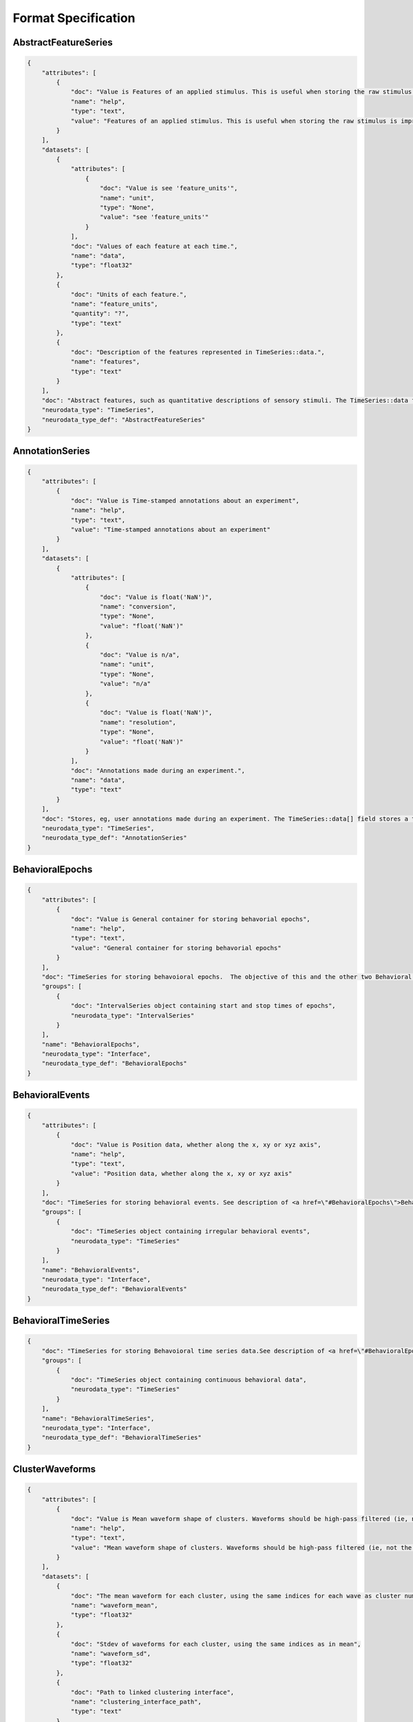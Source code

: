 Format Specification
====================

AbstractFeatureSeries
---------------------

.. code-block:: python

    {
        "attributes": [
            {
                "doc": "Value is Features of an applied stimulus. This is useful when storing the raw stimulus is impractical",
                "name": "help",
                "type": "text",
                "value": "Features of an applied stimulus. This is useful when storing the raw stimulus is impractical"
            }
        ],
        "datasets": [
            {
                "attributes": [
                    {
                        "doc": "Value is see 'feature_units'",
                        "name": "unit",
                        "type": "None",
                        "value": "see 'feature_units'"
                    }
                ],
                "doc": "Values of each feature at each time.",
                "name": "data",
                "type": "float32"
            },
            {
                "doc": "Units of each feature.",
                "name": "feature_units",
                "quantity": "?",
                "type": "text"
            },
            {
                "doc": "Description of the features represented in TimeSeries::data.",
                "name": "features",
                "type": "text"
            }
        ],
        "doc": "Abstract features, such as quantitative descriptions of sensory stimuli. The TimeSeries::data field is a 2D array, storing those features (e.g., for visual grating stimulus this might be orientation, spatial frequency and contrast). Null stimuli (eg, uniform gray) can be marked as being an independent feature (eg, 1.0 for gray, 0.0 for actual stimulus) or by storing NaNs for feature values, or through use of the TimeSeries::control fields. A set of features is considered to persist until the next set of features is defined. The final set of features stored should be the null set.",
        "neurodata_type": "TimeSeries",
        "neurodata_type_def": "AbstractFeatureSeries"
    }

AnnotationSeries
----------------

.. code-block:: python

    {
        "attributes": [
            {
                "doc": "Value is Time-stamped annotations about an experiment",
                "name": "help",
                "type": "text",
                "value": "Time-stamped annotations about an experiment"
            }
        ],
        "datasets": [
            {
                "attributes": [
                    {
                        "doc": "Value is float('NaN')",
                        "name": "conversion",
                        "type": "None",
                        "value": "float('NaN')"
                    },
                    {
                        "doc": "Value is n/a",
                        "name": "unit",
                        "type": "None",
                        "value": "n/a"
                    },
                    {
                        "doc": "Value is float('NaN')",
                        "name": "resolution",
                        "type": "None",
                        "value": "float('NaN')"
                    }
                ],
                "doc": "Annotations made during an experiment.",
                "name": "data",
                "type": "text"
            }
        ],
        "doc": "Stores, eg, user annotations made during an experiment. The TimeSeries::data[] field stores a text array, and timestamps are stored for each annotation (ie, interval=1). This is largely an alias to a standard TimeSeries storing a text array but that is identifiable as storing annotations in a machine-readable way.",
        "neurodata_type": "TimeSeries",
        "neurodata_type_def": "AnnotationSeries"
    }

BehavioralEpochs
----------------

.. code-block:: python

    {
        "attributes": [
            {
                "doc": "Value is General container for storing behavorial epochs",
                "name": "help",
                "type": "text",
                "value": "General container for storing behavorial epochs"
            }
        ],
        "doc": "TimeSeries for storing behavoioral epochs.  The objective of this and the other two Behavioral interfaces (e.g. BehavioralEvents and BehavioralTimeSeries) is to provide generic hooks for software tools/scripts. This allows a tool/script to take the output one specific interface (e.g., UnitTimes) and plot that data relative to another data modality (e.g., behavioral events) without having to define all possible modalities in advance. Declaring one of these interfaces means that one or more TimeSeries of the specified type is published. These TimeSeries should reside in a group having the same name as the interface. For example, if a BehavioralTimeSeries interface is declared, the module will have one or more TimeSeries defined in the module sub-group \"BehavioralTimeSeries\". BehavioralEpochs should use IntervalSeries. BehavioralEvents is used for irregular events. BehavioralTimeSeries is for continuous data.",
        "groups": [
            {
                "doc": "IntervalSeries object containing start and stop times of epochs",
                "neurodata_type": "IntervalSeries"
            }
        ],
        "name": "BehavioralEpochs",
        "neurodata_type": "Interface",
        "neurodata_type_def": "BehavioralEpochs"
    }

BehavioralEvents
----------------

.. code-block:: python

    {
        "attributes": [
            {
                "doc": "Value is Position data, whether along the x, xy or xyz axis",
                "name": "help",
                "type": "text",
                "value": "Position data, whether along the x, xy or xyz axis"
            }
        ],
        "doc": "TimeSeries for storing behavioral events. See description of <a href=\"#BehavioralEpochs\">BehavioralEpochs</a> for more details.",
        "groups": [
            {
                "doc": "TimeSeries object containing irregular behavioral events",
                "neurodata_type": "TimeSeries"
            }
        ],
        "name": "BehavioralEvents",
        "neurodata_type": "Interface",
        "neurodata_type_def": "BehavioralEvents"
    }

BehavioralTimeSeries
--------------------

.. code-block:: python

    {
        "doc": "TimeSeries for storing Behavoioral time series data.See description of <a href=\"#BehavioralEpochs\">BehavioralEpochs</a> for more details.",
        "groups": [
            {
                "doc": "TimeSeries object containing continuous behavioral data",
                "neurodata_type": "TimeSeries"
            }
        ],
        "name": "BehavioralTimeSeries",
        "neurodata_type": "Interface",
        "neurodata_type_def": "BehavioralTimeSeries"
    }

ClusterWaveforms
----------------

.. code-block:: python

    {
        "attributes": [
            {
                "doc": "Value is Mean waveform shape of clusters. Waveforms should be high-pass filtered (ie, not the same bandpass filter used waveform analysis and clustering)",
                "name": "help",
                "type": "text",
                "value": "Mean waveform shape of clusters. Waveforms should be high-pass filtered (ie, not the same bandpass filter used waveform analysis and clustering)"
            }
        ],
        "datasets": [
            {
                "doc": "The mean waveform for each cluster, using the same indices for each wave as cluster numbers in the associated Clustering module (i.e, cluster 3 is in array slot [3]). Waveforms corresponding to gaps in cluster sequence should be empty (e.g., zero- filled)",
                "name": "waveform_mean",
                "type": "float32"
            },
            {
                "doc": "Stdev of waveforms for each cluster, using the same indices as in mean",
                "name": "waveform_sd",
                "type": "float32"
            },
            {
                "doc": "Path to linked clustering interface",
                "name": "clustering_interface_path",
                "type": "text"
            },
            {
                "doc": "Filtering applied to data before generating mean/sd",
                "name": "waveform_filtering",
                "type": "text"
            }
        ],
        "doc": "The mean waveform shape, including standard deviation, of the different clusters. Ideally, the waveform analysis should be performed on data that is only high-pass filtered. This is a separate module because it is expected to require updating. For example, IMEC probes may require different storage requirements to store/display mean waveforms, requiring a new interface or an extension of this one.",
        "links": [
            {
                "doc": "HDF5 link to Clustering interface that was the source of the clustered data",
                "name": "clustering_interface",
                "target_type": "Clustering"
            }
        ],
        "name": "ClusterWaveforms",
        "neurodata_type": "Interface",
        "neurodata_type_def": "ClusterWaveforms"
    }

Clustering
----------

.. code-block:: python

    {
        "attributes": [
            {
                "doc": "Value is Clustered spike data, whether from automatic clustering tools (eg, klustakwik) or as a result of manual sorting",
                "name": "help",
                "type": "text",
                "value": "Clustered spike data, whether from automatic clustering tools (eg, klustakwik) or as a result of manual sorting"
            }
        ],
        "datasets": [
            {
                "doc": "List of cluster number that are a part of this set (cluster numbers can be non- continuous)",
                "name": "cluster_nums",
                "type": "int32"
            },
            {
                "doc": "Maximum ratio of waveform peak to RMS on any channel in the cluster (provides a basic clustering metric).",
                "name": "peak_over_rms",
                "type": "float32"
            },
            {
                "doc": "Description of clusters or clustering, (e.g. cluster 0 is noise, clusters curated using Klusters, etc)",
                "name": "description",
                "type": "text"
            },
            {
                "doc": "Cluster number of each event",
                "name": "num",
                "type": "int32"
            },
            {
                "doc": "Times of clustered events, in seconds. This may be a link to times field in associated FeatureExtraction module.",
                "name": "times",
                "type": "float64!"
            }
        ],
        "doc": "Clustered spike data, whether from automatic clustering tools (e.g., klustakwik) or as a result of manual sorting.",
        "name": "Clustering",
        "neurodata_type": "Interface",
        "neurodata_type_def": "Clustering"
    }

CompassDirection
----------------

.. code-block:: python

    {
        "attributes": [
            {
                "doc": "Value is Direction as measured radially. Spatial series reference frame should indicate which direction corresponds to zero and what is the direction of positive rotation",
                "name": "help",
                "type": "text",
                "value": "Direction as measured radially. Spatial series reference frame should indicate which direction corresponds to zero and what is the direction of positive rotation"
            }
        ],
        "doc": "With a CompassDirection interface, a module publishes a SpatialSeries object representing a floating point value for theta. The SpatialSeries::reference_frame field should indicate what direction corresponds to 0 and which is the direction of rotation (this should be clockwise). The si_unit for the SpatialSeries should be radians or degrees.",
        "groups": [
            {
                "doc": "SpatialSeries object containing direction of gaze travel",
                "neurodata_type": "SpatialSeries"
            }
        ],
        "name": "CompassDirection",
        "neurodata_type": "Interface",
        "neurodata_type_def": "CompassDirection"
    }

CorrectedImageStack
-------------------

.. code-block:: python

    {
        "datasets": [
            {
                "doc": "Path to linked original timeseries",
                "name": "original_path",
                "type": "text"
            }
        ],
        "doc": "One of possibly many.  Name should be informative.",
        "groups": [
            {
                "doc": "Image stack with frames shifted to the common coordinates.",
                "name": "corrected",
                "neurodata_type": "ImageSeries"
            },
            {
                "doc": "Stores the x,y delta necessary to align each frame to the common coordinates, for example, to align each frame to a reference image.",
                "name": "xy_translation",
                "neurodata_type": "TimeSeries"
            }
        ],
        "links": [
            {
                "doc": "HDF5 Link to image series that is being registered.",
                "name": "original",
                "target_type": "ImageSeries"
            }
        ],
        "neurodata_type_def": "CorrectedImageStack",
        "quantity": "+"
    }

CurrentClampSeries
------------------

.. code-block:: python

    {
        "attributes": [
            {
                "doc": "Value is Voltage recorded from cell during current-clamp recording",
                "name": "help",
                "type": "text",
                "value": "Voltage recorded from cell during current-clamp recording"
            }
        ],
        "datasets": [
            {
                "doc": "Unit: Ohm",
                "name": "bridge_balance",
                "quantity": "?",
                "type": "float32"
            },
            {
                "doc": "Unit: Farad",
                "name": "capacitance_compensation",
                "quantity": "?",
                "type": "float32"
            },
            {
                "doc": "Unit: Amp",
                "name": "bias_current",
                "quantity": "?",
                "type": "float32"
            }
        ],
        "doc": "Stores voltage data recorded from intracellular current-clamp recordings. A corresponding CurrentClampStimulusSeries (stored separately as a stimulus) is used to store the current injected.",
        "neurodata_type": "PatchClampSeries",
        "neurodata_type_def": "CurrentClampSeries"
    }

CurrentClampStimulusSeries
--------------------------

.. code-block:: python

    {
        "attributes": [
            {
                "doc": "Value is Stimulus current applied during current clamp recording",
                "name": "help",
                "type": "text",
                "value": "Stimulus current applied during current clamp recording"
            }
        ],
        "doc": "Aliases to standard PatchClampSeries. Its functionality is to better tag PatchClampSeries for machine (and human) readability of the file.",
        "neurodata_type": "PatchClampSeries",
        "neurodata_type_def": "CurrentClampStimulusSeries"
    }

Device
------

.. code-block:: python

    {
        "doc": "One of possibly many. Information about device and device description. COMMENT: Name should be informative. Contents can be from Methods.",
        "neurodata_type_def": "Device",
        "quantity": "*",
        "type": "text"
    }

DfOverF
-------

.. code-block:: python

    {
        "attributes": [
            {
                "doc": "Value is Df/f over time of one or more ROIs. TimeSeries names should correspond to imaging plane names",
                "name": "help",
                "type": "text",
                "value": "Df/f over time of one or more ROIs. TimeSeries names should correspond to imaging plane names"
            }
        ],
        "doc": "dF/F information about a region of interest (ROI). Storage hierarchy of dF/F should be the same as for segmentation (ie, same names for ROIs and for image planes).",
        "groups": [
            {
                "doc": "RoiResponseSeries object containing dF/F for a ROI",
                "neurodata_type": "RoiResponseSeries"
            }
        ],
        "name": "DfOverF",
        "neurodata_type": "Interface",
        "neurodata_type_def": "DfOverF"
    }

ElectricalSeries
----------------

.. code-block:: python

    {
        "attributes": [
            {
                "doc": "Value is Stores acquired voltage data from extracellular recordings",
                "name": "help",
                "type": "text",
                "value": "Stores acquired voltage data from extracellular recordings"
            }
        ],
        "datasets": [
            {
                "attributes": [
                    {
                        "doc": "Value is volt",
                        "name": "unit",
                        "type": "text",
                        "value": "volt"
                    }
                ],
                "doc": "Recorded voltage data.",
                "name": "data",
                "type": "number"
            }
        ],
        "doc": "Stores acquired voltage data from extracellular recordings. The data field of an ElectricalSeries is an int or float array storing data in Volts. TimeSeries::data array structure: :blue:`[num times] [num channels] (or [num_times] for single electrode).`",
        "links": [
            {
                "doc": "link to ElectrodeGroup group that generated this TimeSeries data",
                "name": "electrode_group",
                "target_type": "ElectrodeGroup"
            }
        ],
        "neurodata_type": "TimeSeries",
        "neurodata_type_def": "ElectricalSeries"
    }

ElectrodeGroup
--------------

.. code-block:: python

    {
        "datasets": [
            {
                "doc": "Description of probe locationCOMMENT: E.g., stereotaxic coordinates and other data, e.g., drive placement, angle and orientation and tetrode location in drive and tetrode depth",
                "name": "location",
                "type": "text"
            },
            {
                "doc": "Description of probe or shank",
                "name": "description",
                "type": "text"
            },
            {
                "doc": "Name of device(s) in /general/devices",
                "name": "device",
                "type": "text"
            }
        ],
        "doc": "One of possibly many groups, one for each electrode group. If the groups have a hierarchy, such as multiple probes each having multiple shanks, that hierarchy can be mirrored here, using groups for electrode_probe_X and subgroups for electrode_group_X.COMMENT: Name is arbitrary but should be meaningful.",
        "neurodata_type_def": "ElectrodeGroup"
    }

Epoch
-----

.. code-block:: python

    {
        "attributes": [
            {
                "doc": "A sorted list mapping TimeSeries entries in the epoch to the path of the TimeSeries within the file. Each entry in the list has the following format: \"'<i>&lt;TimeSeries_X&gt;</i>' <b>is</b> '<i>path_to_TimeSeries</i>'\", where <i>&lt;TimeSeries_X&gt;</i> is the name assigned to group  &lt;TimeSeries_X&gt; (below). Note that the name and path are both enclosed in single quotes and the word \"is\" (with a single space before and after) separate them. <b>Example list element:</b> \"'auditory_cue' is '/stimulus/presentation/auditory_cue'\".",
                "name": "links",
                "type": "text"
            }
        ],
        "datasets": [
            {
                "doc": "Start time of epoch, in seconds",
                "name": "start_time",
                "type": "float64!"
            },
            {
                "doc": "User-defined tags used throughout the epochs. Tags are to help identify or categorize epochs. COMMENT: E.g., can describe stimulus (if template) or behavioral characteristic (e.g., \"lick left\")",
                "name": "tags",
                "quantity": "?",
                "type": "text"
            },
            {
                "doc": "Description of this epoch (&lt;epoch_X&gt;).",
                "name": "description",
                "quantity": "?",
                "type": "text"
            },
            {
                "doc": "Stop time of epoch, in seconds",
                "name": "stop_time",
                "type": "float64!"
            }
        ],
        "doc": "One of possibly many different experimental epochCOMMENT: Name is arbitrary but must be unique within the experiment.",
        "groups": [
            {
                "datasets": [
                    {
                        "doc": "Number of data samples available in this time series, during this epoch.",
                        "name": "count",
                        "type": "int32"
                    },
                    {
                        "doc": "Epoch's start index in TimeSeries data[] field. COMMENT: This can be used to calculate location in TimeSeries timestamp[] field",
                        "name": "idx_start",
                        "type": "int32"
                    }
                ],
                "doc": "One of possibly many input or output streams recorded during epoch. COMMENT: Name is arbitrary and does not have to match the TimeSeries that it refers to.",
                "links": [
                    {
                        "doc": "Link to TimeSeries.  An HDF5 soft-link should be used.",
                        "name": "timeseries",
                        "target_type": "TimeSeries"
                    }
                ],
                "neurodata_type_def": "EpochTimeSeries",
                "quantity": "*"
            }
        ],
        "neurodata_type_def": "Epoch",
        "quantity": "*"
    }

EpochTimeSeries
---------------

.. code-block:: python

    {
        "datasets": [
            {
                "doc": "Number of data samples available in this time series, during this epoch.",
                "name": "count",
                "type": "int32"
            },
            {
                "doc": "Epoch's start index in TimeSeries data[] field. COMMENT: This can be used to calculate location in TimeSeries timestamp[] field",
                "name": "idx_start",
                "type": "int32"
            }
        ],
        "doc": "One of possibly many input or output streams recorded during epoch. COMMENT: Name is arbitrary and does not have to match the TimeSeries that it refers to.",
        "links": [
            {
                "doc": "Link to TimeSeries.  An HDF5 soft-link should be used.",
                "name": "timeseries",
                "target_type": "TimeSeries"
            }
        ],
        "neurodata_type_def": "EpochTimeSeries",
        "quantity": "*"
    }

EventDetection
--------------

.. code-block:: python

    {
        "datasets": [
            {
                "doc": "Path to linked ElectricalSeries.",
                "name": "source_electricalseries_path",
                "type": "text"
            },
            {
                "doc": "Description of how events were detected, such as voltage threshold, or dV/dT threshold, as well as relevant values.",
                "name": "detection_method",
                "type": "text"
            },
            {
                "doc": "Indices (zero-based) into source ElectricalSeries::data array corresponding to time of event. Module description should define what is meant by time of event (e.g., .25msec before action potential peak, zero-crossing time, etc). The index points to each event from the raw data",
                "name": "source_idx",
                "type": "int32"
            },
            {
                "doc": "Timestamps of events, in Seconds",
                "name": "times",
                "type": "float64!"
            }
        ],
        "doc": "Detected spike events from voltage trace(s).",
        "links": [
            {
                "doc": "HDF5 link to ElectricalSeries that this data was calculated from. Metadata about electrodes and their position can be read from that ElectricalSeries so it's not necessary to mandate that information be stored here",
                "name": "source_electricalseries",
                "target_type": "ElectricalSeries"
            }
        ],
        "name": "EventDetection",
        "neurodata_type": "Interface",
        "neurodata_type_def": "EventDetection"
    }

EventWaveform
-------------

.. code-block:: python

    {
        "attributes": [
            {
                "doc": "Value is Waveform of detected extracellularly recorded spike events",
                "name": "help",
                "type": "text",
                "value": "Waveform of detected extracellularly recorded spike events"
            }
        ],
        "doc": "Represents either the waveforms of detected events, as extracted from a raw data trace in /acquisition, or the event waveforms that were stored during experiment acquisition.",
        "groups": [
            {
                "doc": "SpikeEventSeries object containing detected spike event waveforms",
                "neurodata_type": "SpikeEventSeries"
            }
        ],
        "name": "EventWaveform",
        "neurodata_type": "Interface",
        "neurodata_type_def": "EventWaveform"
    }

EyeTracking
-----------

.. code-block:: python

    {
        "attributes": [
            {
                "doc": "Value is Eye-tracking data, representing direction of gaze",
                "name": "help",
                "type": "text",
                "value": "Eye-tracking data, representing direction of gaze"
            }
        ],
        "doc": "Eye-tracking data, representing direction of gaze.",
        "groups": [
            {
                "doc": "SpatialSeries object containing data measuring direction of gaze",
                "neurodata_type": "SpatialSeries"
            }
        ],
        "name": "EyeTracking",
        "neurodata_type": "Interface",
        "neurodata_type_def": "EyeTracking"
    }

FeatureExtraction
-----------------

.. code-block:: python

    {
        "attributes": [
            {
                "doc": "Value is Container for salient features of detected events",
                "name": "help",
                "type": "text",
                "value": "Container for salient features of detected events"
            }
        ],
        "datasets": [
            {
                "doc": "Description of features (eg, \"PC1\") for each of the extracted features.",
                "name": "description",
                "type": "text"
            },
            {
                "doc": "Multi-dimensional array of features extracted from each event.",
                "name": "features",
                "type": "float32"
            },
            {
                "doc": "Times of events that features correspond to (can be a link).",
                "name": "times",
                "type": "float64!"
            }
        ],
        "doc": "Features, such as PC1 and PC2, that are extracted from signals stored in a SpikeEvent TimeSeries or other source.",
        "links": [
            {
                "doc": "link to ElectrodeGroup group that generated this TimeSeries data",
                "name": "electrode_group",
                "target_type": "ElectrodeGroup"
            }
        ],
        "name": "FeatureExtraction",
        "neurodata_type": "Interface",
        "neurodata_type_def": "FeatureExtraction"
    }

FilteredEphys
-------------

.. code-block:: python

    {
        "attributes": [
            {
                "doc": "Value is Ephys data from one or more channels that is subjected to filtering, such as for gamma or theta oscillations (LFP has its own interface). Filter properties should be noted in the ElectricalSeries",
                "name": "help",
                "type": "text",
                "value": "Ephys data from one or more channels that is subjected to filtering, such as for gamma or theta oscillations (LFP has its own interface). Filter properties should be noted in the ElectricalSeries"
            }
        ],
        "doc": "Ephys data from one or more channels that has been subjected to filtering. Examples of filtered data include Theta and Gamma (LFP has its own interface). FilteredEphys modules publish an ElectricalSeries for each filtered channel or set of channels. The name of each ElectricalSeries is arbitrary but should be informative. The source of the filtered data, whether this is from analysis of another time series or as acquired by hardware, should be noted in each's TimeSeries::description field. There is no assumed 1::1 correspondence between filtered ephys signals and electrodes, as a single signal can apply to many nearby electrodes, and one electrode may have different filtered (e.g., theta and/or gamma) signals represented.",
        "groups": [
            {
                "doc": "ElectricalSeries object containing filtered electrophysiology data",
                "neurodata_type": "ElectricalSeries"
            }
        ],
        "name": "FilteredEphys",
        "neurodata_type": "Interface",
        "neurodata_type_def": "FilteredEphys"
    }

Fluorescence
------------

.. code-block:: python

    {
        "attributes": [
            {
                "doc": "Value is Fluorescence over time of one or more ROIs. TimeSeries names should correspond to imaging plane names",
                "name": "help",
                "type": "text",
                "value": "Fluorescence over time of one or more ROIs. TimeSeries names should correspond to imaging plane names"
            }
        ],
        "doc": "Fluorescence information about a region of interest (ROI). Storage hierarchy of fluorescence should be the same as for segmentation (ie, same names for ROIs and for image planes).",
        "groups": [
            {
                "doc": "RoiResponseSeries object containing fluorescence data for a ROI",
                "neurodata_type": "RoiResponseSeries"
            }
        ],
        "name": "Fluorescence",
        "neurodata_type": "Interface",
        "neurodata_type_def": "Fluorescence"
    }

IZeroClampSeries
----------------

.. code-block:: python

    {
        "attributes": [
            {
                "doc": "Value is Voltage from intracellular recordings when all current and amplifier settings are off",
                "name": "help",
                "type": "text",
                "value": "Voltage from intracellular recordings when all current and amplifier settings are off"
            }
        ],
        "doc": "Stores recorded voltage data from intracellular recordings when all current and amplifier settings are off (i.e., CurrentClampSeries fields will be zero). There is no CurrentClampStimulusSeries associated with an IZero series because the amplifier is disconnected and no stimulus can reach the cell.",
        "neurodata_type": "CurrentClampSeries",
        "neurodata_type_def": "IZeroClampSeries"
    }

Image
-----

.. code-block:: python

    {
        "attributes": [
            {
                "doc": "Human description of image. COMMENT: If image is of slice data, include slice thickness and orientation, and reference to appropriate entry in /general/slices",
                "name": "description",
                "type": "text"
            },
            {
                "doc": "Format of the image.  COMMENT: eg, jpg, png, mpeg",
                "name": "format",
                "type": "text"
            }
        ],
        "doc": "Photograph of experiment or experimental setup (video also OK). COMMENT: Name is arbitrary.  Data is stored as a single binary object (HDF5 opaque type).",
        "neurodata_type_def": "Image",
        "quantity": "*",
        "type": "binary"
    }

ImageMaskSeries
---------------

.. code-block:: python

    {
        "attributes": [
            {
                "doc": "Value is An alpha mask that is applied to a presented visual stimulus",
                "name": "help",
                "type": "text",
                "value": "An alpha mask that is applied to a presented visual stimulus"
            }
        ],
        "datasets": [
            {
                "doc": "Path to linked ImageSeries",
                "name": "masked_imageseries_path",
                "type": "text"
            }
        ],
        "doc": "An alpha mask that is applied to a presented visual stimulus. The data[] array contains an array of mask values that are applied to the displayed image. Mask values are stored as RGBA. Mask can vary with time. The timestamps array indicates the starting time of a mask, and that mask pattern continues until it's explicitly changed.",
        "links": [
            {
                "doc": "Link to ImageSeries that mask is applied to.",
                "name": "masked_imageseries",
                "target_type": "ImageSeries"
            }
        ],
        "neurodata_type": "ImageSeries",
        "neurodata_type_def": "ImageMaskSeries"
    }

ImageSegmentation
-----------------

.. code-block:: python

    {
        "attributes": [
            {
                "doc": "Value is Stores groups of pixels that define regions of interest from one or more imaging planes",
                "name": "help",
                "type": "text",
                "value": "Stores groups of pixels that define regions of interest from one or more imaging planes"
            }
        ],
        "doc": "Stores pixels in an image that represent different regions of interest (ROIs) or masks. All segmentation for a given imaging plane is stored together, with storage for multiple imaging planes (masks) supported. Each ROI is stored in its own subgroup, with the ROI group containing both a 2D mask and a list of pixels that make up this mask. Segments can also be used for masking neuropil. If segmentation is allowed to change with time, a new imaging plane (or module) is required and ROI names should remain consistent between them.",
        "groups": [
            {
                "datasets": [
                    {
                        "doc": "Description of image plane, recording wavelength, depth, etc",
                        "name": "description",
                        "quantity": "?",
                        "type": "text"
                    },
                    {
                        "doc": "Name of imaging plane under general/optophysiology",
                        "name": "imaging_plane_name",
                        "type": "text"
                    },
                    {
                        "doc": "List of ROIs in this imaging plane",
                        "name": "roi_list",
                        "type": "text"
                    }
                ],
                "doc": "Group name is human-readable description of imaging plane",
                "groups": [
                    {
                        "doc": "Stores image stacks segmentation mask apply to.",
                        "groups": [
                            {
                                "doc": "One or more image stacks that the masks apply to (can be one-element stack)",
                                "neurodata_type": "ImageSeries"
                            }
                        ],
                        "name": "reference_images"
                    },
                    {
                        "datasets": [
                            {
                                "doc": "List of pixels (x,y) that compose the mask",
                                "name": "pix_mask",
                                "type": "uint16"
                            },
                            {
                                "doc": "Description of this ROI.",
                                "name": "roi_description",
                                "type": "text"
                            },
                            {
                                "doc": "ROI mask, represented in 2D ([y][x]) intensity image",
                                "name": "img_mask",
                                "type": "float32"
                            },
                            {
                                "doc": "Weight of each pixel listed in pix_mask",
                                "name": "pix_mask_weight",
                                "type": "float32"
                            }
                        ],
                        "doc": "Name of ROI",
                        "neurodata_type_def": "ROI",
                        "quantity": "*"
                    }
                ],
                "neurodata_type_def": "PlaneSegmentation",
                "quantity": "*"
            }
        ],
        "name": "ImageSegmentation",
        "neurodata_type": "Interface",
        "neurodata_type_def": "ImageSegmentation"
    }

ImageSeries
-----------

.. code-block:: python

    {
        "attributes": [
            {
                "doc": "Value is Storage object for time-series 2-D image data",
                "name": "help",
                "type": "text",
                "value": "Storage object for time-series 2-D image data"
            }
        ],
        "datasets": [
            {
                "doc": "Format of image. If this is 'external' then the field external_file contains the path or URL information to that file. For tiff, png, jpg, etc, the binary representation of the image is stored in data. If the format is raw then the fields bit_per_pixel and dimension are used. For raw images, only a single channel is stored (eg, red).",
                "name": "format",
                "quantity": "?",
                "type": "text"
            },
            {
                "doc": "Number of bit per image pixel.",
                "name": "bits_per_pixel",
                "quantity": "?",
                "type": "int32"
            },
            {
                "attributes": [
                    {
                        "doc": "Each entry is the frame number (within the full ImageSeries) of the first frame in the corresponding external_file entry. This serves as an index to what frames each file contains, allowing random access.Zero-based indexing is used.  (The first element will always be zero).",
                        "name": "starting_frame",
                        "type": "int"
                    }
                ],
                "doc": "Path or URL to one or more external file(s). Field only present if format=external. NOTE: this is only relevant if the image is stored in the file system as one or more image file(s). This field should NOT be used if the image is stored in another HDF5 file and that file is HDF5 linked to this file.",
                "name": "external_file",
                "quantity": "?",
                "type": "text"
            },
            {
                "doc": "Number of pixels on x, y, (and z) axes.",
                "name": "dimension",
                "quantity": "?",
                "type": "int32"
            },
            {
                "doc": "Either binary data containing image or empty.",
                "name": "data",
                "type": "number"
            }
        ],
        "doc": "General image data that is common between acquisition and stimulus time series. Sometimes the image data is stored in the HDF5 file in a raw format while other times it will be stored as an external image file in the host file system. The data field will either be binary data or empty. TimeSeries::data array structure: [frame] [y][x] or [frame][z][y][x].",
        "neurodata_type": "TimeSeries",
        "neurodata_type_def": "ImageSeries"
    }

ImagingPlane
------------

.. code-block:: python

    {
        "datasets": [
            {
                "doc": "Description of &lt;image_plane_X&gt;",
                "name": "description",
                "quantity": "?",
                "type": "text"
            },
            {
                "doc": "Excitation wavelength",
                "name": "excitation_lambda",
                "type": "text"
            },
            {
                "doc": "Location of image plane",
                "name": "location",
                "type": "text"
            },
            {
                "doc": "Calcium indicator",
                "name": "indicator",
                "type": "text"
            },
            {
                "doc": "Rate images are acquired, in Hz.",
                "name": "imaging_rate",
                "type": "text"
            },
            {
                "attributes": [
                    {
                        "doc": "Value is 1.0",
                        "name": "conversion",
                        "type": "float",
                        "value": 1.0
                    },
                    {
                        "doc": "Value is Meter",
                        "name": "unit",
                        "type": "text",
                        "value": "Meter"
                    }
                ],
                "doc": "Physical position of each pixel. COMMENT: \"xyz\" represents the position of the pixel relative to the defined coordinate space",
                "name": "manifold",
                "type": "float32"
            },
            {
                "doc": "Describes position and reference frame of manifold based on position of first element in manifold. For example, text description of anotomical location or vectors needed to rotate to common anotomical axis (eg, AP/DV/ML). COMMENT: This field is necessary to interpret manifold. If manifold is not present then this field is not required",
                "name": "reference_frame",
                "type": "text"
            },
            {
                "doc": "Name of device in /general/devices",
                "name": "device",
                "type": "text"
            }
        ],
        "doc": "One of possibly many groups describing an imaging plane. COMMENT: Name is arbitrary but should be meaningful. It is referenced by TwoPhotonSeries and also ImageSegmentation and DfOverF interfaces",
        "groups": [
            {
                "datasets": [
                    {
                        "doc": "Any notes or comments about the channel",
                        "name": "description",
                        "type": "text"
                    },
                    {
                        "doc": "Emission lambda for channel",
                        "name": "emission_lambda",
                        "type": "text"
                    }
                ],
                "doc": "One of possibly many groups storing channel-specific data COMMENT: Name is arbitrary but should be meaningful",
                "neurodata_type_def": "OpticalChannel"
            }
        ],
        "neurodata_type_def": "ImagingPlane",
        "quantity": "*"
    }

ImagingRetinotopy
-----------------

.. code-block:: python

    {
        "attributes": [
            {
                "doc": "Value is Intrinsic signal optical imaging or Widefield imaging for measuring retinotopy",
                "name": "help",
                "type": "text",
                "value": "Intrinsic signal optical imaging or Widefield imaging for measuring retinotopy"
            }
        ],
        "datasets": [
            {
                "attributes": [
                    {
                        "doc": "Number of rows and columns in the image. NOTE: row, column representation is equivalent to height,width.",
                        "name": "dimension",
                        "type": "int32"
                    },
                    {
                        "doc": "Unit that axis data is stored in (e.g., degrees)",
                        "name": "unit",
                        "type": "text"
                    },
                    {
                        "doc": "Size of viewing area, in meters",
                        "name": "field_of_view",
                        "type": "float"
                    }
                ],
                "doc": "Phase response to stimulus on the first measured axis",
                "name": "axis_1_phase_map",
                "type": "float32"
            },
            {
                "attributes": [
                    {
                        "doc": "Number of bits used to represent each value. This is necessary to determine maximum (white) pixel value",
                        "name": "bits_per_pixel",
                        "type": "int32"
                    },
                    {
                        "doc": "Number of rows and columns in the image. NOTE: row, column representation is equivalent to height,width.",
                        "name": "dimension",
                        "type": "int32"
                    },
                    {
                        "doc": "Format of image. Right now only 'raw' supported",
                        "name": "format",
                        "type": "text"
                    },
                    {
                        "doc": "Size of viewing area, in meters",
                        "name": "field_of_view",
                        "type": "float"
                    }
                ],
                "doc": "Gray-scale anatomical image of cortical surface. Array structure: [rows][columns]",
                "name": "vasculature_image",
                "type": "uint16"
            },
            {
                "attributes": [
                    {
                        "doc": "Number of rows and columns in the image. NOTE: row, column representation is equivalent to height,width.",
                        "name": "dimension",
                        "type": "int32"
                    },
                    {
                        "doc": "Size of viewing area, in meters.",
                        "name": "field_of_view",
                        "type": "float"
                    }
                ],
                "doc": "Sine of the angle between the direction of the gradient in axis_1 and axis_2",
                "name": "sign_map",
                "type": "float32"
            },
            {
                "attributes": [
                    {
                        "doc": "Number of rows and columns in the image. NOTE: row, column representation is equivalent to height,width.",
                        "name": "dimension",
                        "type": "int32"
                    },
                    {
                        "doc": "Unit that axis data is stored in (e.g., degrees)",
                        "name": "unit",
                        "type": "text"
                    },
                    {
                        "doc": "Size of viewing area, in meters",
                        "name": "field_of_view",
                        "type": "float"
                    }
                ],
                "doc": "Power response on the first measured axis. Response is scaled so 0.0 is no power in the response and 1.0 is maximum relative power.",
                "name": "axis_1_power_map",
                "quantity": "?",
                "type": "float32"
            },
            {
                "attributes": [
                    {
                        "doc": "Number of bits used to represent each value. This is necessary to determine maximum (white) pixel value",
                        "name": "bits_per_pixel",
                        "type": "int32"
                    },
                    {
                        "doc": "Number of rows and columns in the image. NOTE: row, column representation is equivalent to height,width.",
                        "name": "dimension",
                        "type": "int32"
                    },
                    {
                        "doc": "Focal depth offset, in meters",
                        "name": "focal_depth",
                        "type": "float"
                    },
                    {
                        "doc": "Format of image. Right now only 'raw' supported",
                        "name": "format",
                        "type": "text"
                    },
                    {
                        "doc": "Size of viewing area, in meters",
                        "name": "field_of_view",
                        "type": "float"
                    }
                ],
                "doc": "Gray-scale image taken with same settings/parameters (e.g., focal depth, wavelength) as data collection. Array format: [rows][columns]",
                "name": "focal_depth_image",
                "type": "uint16"
            },
            {
                "attributes": [
                    {
                        "doc": "Number of rows and columns in the image. NOTE: row, column representation is equivalent to height,width.",
                        "name": "dimension",
                        "type": "int32"
                    },
                    {
                        "doc": "Unit that axis data is stored in (e.g., degrees)",
                        "name": "unit",
                        "type": "text"
                    },
                    {
                        "doc": "Size of viewing area, in meters",
                        "name": "field_of_view",
                        "type": "float"
                    }
                ],
                "doc": "Phase response to stimulus on the second measured axis",
                "name": "axis_2_phase_map",
                "type": "float32"
            },
            {
                "attributes": [
                    {
                        "doc": "Number of rows and columns in the image. NOTE: row, column representation is equivalent to height,width.",
                        "name": "dimension",
                        "type": "int32"
                    },
                    {
                        "doc": "Unit that axis data is stored in (e.g., degrees)",
                        "name": "unit",
                        "type": "text"
                    },
                    {
                        "doc": "Size of viewing area, in meters",
                        "name": "field_of_view",
                        "type": "float"
                    }
                ],
                "doc": "Power response on the second measured axis. Response is scaled so 0.0 is no power in the response and 1.0 is maximum relative power.",
                "name": "axis_2_power_map",
                "quantity": "?",
                "type": "float32"
            },
            {
                "doc": "Two-element array describing the contents of the two response axis fields. Description should be something like ['altitude', 'azimuth'] or '['radius', 'theta']",
                "name": "axis_descriptions",
                "type": "text"
            }
        ],
        "doc": "Intrinsic signal optical imaging or widefield imaging for measuring retinotopy. Stores orthogonal maps (e.g., altitude/azimuth; radius/theta) of responses to specific stimuli and a combined polarity map from which to identify visual areas.<br />Note: for data consistency, all images and arrays are stored in the format [row][column] and [row, col], which equates to [y][x]. Field of view and dimension arrays may appear backward (i.e., y before x).",
        "name": "ImagingRetinotopy",
        "neurodata_type": "Interface",
        "neurodata_type_def": "ImagingRetinotopy"
    }

IndexSeries
-----------

.. code-block:: python

    {
        "attributes": [
            {
                "doc": "Value is A sequence that is generated from an existing image stack. Frames can be presented in an arbitrary order. The data[] field stores frame number in reference stack",
                "name": "help",
                "type": "text",
                "value": "A sequence that is generated from an existing image stack. Frames can be presented in an arbitrary order. The data[] field stores frame number in reference stack"
            }
        ],
        "datasets": [
            {
                "doc": "Path to linked TimeSeries",
                "name": "indexed_timeseries_path",
                "type": "text"
            },
            {
                "doc": "Index of the frame in the referenced ImageSeries.",
                "name": "data",
                "type": "int"
            }
        ],
        "doc": "Stores indices to image frames stored in an ImageSeries. The purpose of the ImageIndexSeries is to allow a static image stack to be stored somewhere, and the images in the stack to be referenced out-of-order. This can be for the display of individual images, or of movie segments (as a movie is simply a series of images). The data field stores the index of the frame in the referenced ImageSeries, and the timestamps array indicates when that image was displayed.",
        "links": [
            {
                "doc": "HDF5 link to TimeSeries containing images that are indexed.",
                "name": "indexed_timeseries",
                "target_type": "ImageSeries"
            }
        ],
        "neurodata_type": "TimeSeries",
        "neurodata_type_def": "IndexSeries"
    }

Interface
---------

.. code-block:: python

    {
        "attributes": [
            {
                "doc": "Path to the origin of the data represented in this interface.",
                "name": "source",
                "type": "text"
            },
            {
                "doc": "Short description of what this type of Interface contains.",
                "name": "help",
                "type": "text"
            }
        ],
        "doc": "The attributes specified here are included in all interfaces.",
        "neurodata_type_def": "Interface"
    }

IntervalSeries
--------------

.. code-block:: python

    {
        "attributes": [
            {
                "doc": "Value is Stores the start and stop times for events",
                "name": "help",
                "type": "text",
                "value": "Stores the start and stop times for events"
            }
        ],
        "datasets": [
            {
                "attributes": [
                    {
                        "doc": "Value is float('NaN')",
                        "name": "conversion",
                        "type": "None",
                        "value": "float('NaN')"
                    },
                    {
                        "doc": "Value is n/a",
                        "name": "unit",
                        "type": "None",
                        "value": "n/a"
                    },
                    {
                        "doc": "Value is float('NaN')",
                        "name": "resolution",
                        "type": "None",
                        "value": "float('NaN')"
                    }
                ],
                "doc": ">0 if interval started, <0 if interval ended.",
                "name": "data",
                "type": "int8"
            }
        ],
        "doc": "Stores intervals of data. The timestamps field stores the beginning and end of intervals. The data field stores whether the interval just started (>0 value) or ended (<0 value). Different interval types can be represented in the same series by using multiple key values (eg, 1 for feature A, 2 for feature B, 3 for feature C, etc). The field data stores an 8-bit integer. This is largely an alias of a standard TimeSeries but that is identifiable as representing time intervals in a machine-readable way.",
        "neurodata_type": "TimeSeries",
        "neurodata_type_def": "IntervalSeries"
    }

IntracellularElectrode
----------------------

.. code-block:: python

    {
        "datasets": [
            {
                "doc": "Electrode resistance COMMENT: unit: Ohm",
                "name": "resistance",
                "quantity": "?",
                "type": "text"
            },
            {
                "doc": "Initial access resistance",
                "name": "initial_access_resistance",
                "quantity": "?",
                "type": "text"
            },
            {
                "doc": "Area, layer, comments on estimation, stereotaxis coordinates (if in vivo, etc)",
                "name": "location",
                "quantity": "?",
                "type": "text"
            },
            {
                "doc": "Electrode specific filtering.",
                "name": "filtering",
                "quantity": "?",
                "type": "text"
            },
            {
                "doc": "Information about slice used for recording",
                "name": "slice",
                "quantity": "?",
                "type": "text"
            },
            {
                "doc": "Recording description, description of electrode (e.g.,  whole-cell, sharp, etc)COMMENT: Free-form text (can be from Methods)",
                "name": "description",
                "type": "text"
            },
            {
                "doc": "Information about seal used for recording",
                "name": "seal",
                "quantity": "?",
                "type": "text"
            },
            {
                "doc": "Name(s) of devices in general/devices",
                "name": "device",
                "quantity": "?",
                "type": "text"
            }
        ],
        "doc": "One of possibly many. COMMENT: Name should be informative.",
        "neurodata_type_def": "IntracellularElectrode"
    }

LFP
---

.. code-block:: python

    {
        "attributes": [
            {
                "doc": "Value is LFP data from one or more channels. Filter properties should be noted in the ElectricalSeries",
                "name": "help",
                "type": "text",
                "value": "LFP data from one or more channels. Filter properties should be noted in the ElectricalSeries"
            }
        ],
        "doc": "LFP data from one or more channels. The electrode map in each published ElectricalSeries will identify which channels are providing LFP data. Filter properties should be noted in the ElectricalSeries description or comments field.",
        "groups": [
            {
                "doc": "ElectricalSeries object containing LFP data for one or channels",
                "neurodata_type": "ElectricalSeries"
            }
        ],
        "name": "LFP",
        "neurodata_type": "Interface",
        "neurodata_type_def": "LFP"
    }

Module
------

.. code-block:: python

    {
        "attributes": [
            {
                "doc": "Description of Module",
                "name": "description",
                "type": "text"
            },
            {
                "doc": "Names of the data interfaces offered by this module. COMMENT: E.g., [0]=\"EventDetection\", [1]=\"Clustering\", [2]=\"FeatureExtraction\"",
                "name": "interfaces",
                "type": "text"
            }
        ],
        "doc": "Module.  Name should be descriptive. Stores a collection of related data organized by contained interfaces.  Each interface is a contract specifying content related to a particular type of data.",
        "groups": [
            {
                "doc": "Interface objects containing data output from processing steps",
                "neurodata_type": "Interface"
            }
        ],
        "neurodata_type_def": "Module"
    }

MotionCorrection
----------------

.. code-block:: python

    {
        "attributes": [
            {
                "doc": "Value is Image stacks whose frames have been shifted (registered) to account for motion",
                "name": "help",
                "type": "text",
                "value": "Image stacks whose frames have been shifted (registered) to account for motion"
            }
        ],
        "doc": "An image stack where all frames are shifted (registered) to a common coordinate system, to account for movement and drift between frames. Note: each frame at each point in time is assumed to be 2-D (has only x & y dimensions).",
        "groups": [
            {
                "datasets": [
                    {
                        "doc": "Path to linked original timeseries",
                        "name": "original_path",
                        "type": "text"
                    }
                ],
                "doc": "One of possibly many.  Name should be informative.",
                "groups": [
                    {
                        "doc": "Image stack with frames shifted to the common coordinates.",
                        "name": "corrected",
                        "neurodata_type": "ImageSeries"
                    },
                    {
                        "doc": "Stores the x,y delta necessary to align each frame to the common coordinates, for example, to align each frame to a reference image.",
                        "name": "xy_translation",
                        "neurodata_type": "TimeSeries"
                    }
                ],
                "links": [
                    {
                        "doc": "HDF5 Link to image series that is being registered.",
                        "name": "original",
                        "target_type": "ImageSeries"
                    }
                ],
                "neurodata_type_def": "CorrectedImageStack",
                "quantity": "+"
            }
        ],
        "name": "MotionCorrection",
        "neurodata_type": "Interface",
        "neurodata_type_def": "MotionCorrection"
    }

NWBFile
-------

.. code-block:: python

    {
        "datasets": [
            {
                "doc": "One or two sentences describing the experiment and data in the file.",
                "name": "session_description",
                "type": "text"
            },
            {
                "doc": "Time file was created, UTC, and subsequent modifications to file. COMMENT: Date + time, Use ISO format (eg, ISO 8601) or a format that is easy to read and unambiguous. File can be created after the experiment was run, so this may differ from experiment start time. Each modifictation to file adds new entry to array. ",
                "name": "file_create_date",
                "type": "text"
            },
            {
                "doc": "File version string. COMMENT: Eg, NWB-1.0.0. This will be the name of the format with trailing major, minor and patch numbers.",
                "name": "nwb_version",
                "type": "text"
            },
            {
                "doc": "Time of experiment/session start, UTC.  COMMENT: Date + time, Use ISO format (eg, ISO 8601) or an easy-to-read and unambiguous format. All times stored in the file use this time as reference (ie, time zero)",
                "name": "session_start_time",
                "type": "text"
            },
            {
                "doc": "A unique text identifier for the file. COMMENT: Eg, concatenated lab name, file creation date/time and experimentalist, or a hash of these and/or other values. The goal is that the string should be unique to all other files.",
                "name": "identifier",
                "type": "text"
            }
        ],
        "doc": "Top level of NWB file.",
        "groups": [
            {
                "doc": "Data streams recorded from the system, including ephys, ophys, tracking, etc. COMMENT: This group is read-only after the experiment is completed and timestamps are corrected to a common timebase. The data stored here may be links to raw data stored in external HDF5 files. This will allow keeping bulky raw data out of the file while preserving the option of keeping some/all in the file. MORE_INFO: Acquired data includes tracking and experimental data streams (ie, everything measured from the system).If bulky data is stored in the /acquisition group, the data can exist in a separate HDF5 file that is linked to by the file being used for processing and analysis.",
                "groups": [
                    {
                        "doc": "Acquired TimeSeries.COMMENT: When importing acquisition data to an NWB file, all acquisition/tracking/stimulus data must already be aligned to a common time frame. It is assumed that this task has already been performed.",
                        "groups": [
                            {
                                "doc": "TimeSeries object containing data generated during data acquisition",
                                "neurodata_type": "TimeSeries"
                            }
                        ],
                        "name": "timeseries"
                    },
                    {
                        "datasets": [
                            {
                                "attributes": [
                                    {
                                        "doc": "Human description of image. COMMENT: If image is of slice data, include slice thickness and orientation, and reference to appropriate entry in /general/slices",
                                        "name": "description",
                                        "type": "text"
                                    },
                                    {
                                        "doc": "Format of the image.  COMMENT: eg, jpg, png, mpeg",
                                        "name": "format",
                                        "type": "text"
                                    }
                                ],
                                "doc": "Photograph of experiment or experimental setup (video also OK). COMMENT: Name is arbitrary.  Data is stored as a single binary object (HDF5 opaque type).",
                                "neurodata_type_def": "Image",
                                "quantity": "*",
                                "type": "binary"
                            }
                        ],
                        "doc": "Acquired images",
                        "name": "images"
                    }
                ],
                "name": "acquisition"
            },
            {
                "doc": "Lab-specific and custom scientific analysis of data. There is no defined format for the content of this group - the format is up to the individual user/lab. COMMENT: To facilitate sharing analysis data between labs, the contents here should be stored in standard types (eg, INCF types) and appropriately documented. MORE_INFO: The file can store lab-specific and custom data analysis without restriction on its form or schema, reducing data formatting restrictions on end users. Such data should be placed in the analysis group. The analysis data should be documented so that it is sharable with other labs",
                "name": "analysis"
            },
            {
                "attributes": [
                    {
                        "doc": "A sorted list of the different tags used by epochs. COMMENT:This is a sorted list of all tags that are in any of the &lt;epoch_X&gt;/tags datasets`.",
                        "name": "tags",
                        "type": "text"
                    }
                ],
                "doc": "Experimental intervals, whether that be logically distinct sub-experiments having a particular scientific goal, trials during an experiment, or epochs deriving from analysis of data.  COMMENT: Epochs provide pointers to time series that are relevant to the epoch, and windows into the data in those time series (i.e., the start and end indices of TimeSeries::data[] that overlap with the epoch). This allows easy access to a range of data in specific experimental intervals. MORE_INFO: An experiment can be separated into one or many logical intervals, with the order and duration of these intervals often definable before the experiment starts. In this document, and in the context of NWB, these intervals are called 'epochs'. Epochs have acquisition and stimulus data associated with them, and different epochs can overlap. Examples of epochs are the time when a rat runs around an enclosure or maze as well as intervening sleep sessions; the presentation of a set of visual stimuli to a mouse running on a wheel; or the uninterrupted presentation of current to a patch-clamped cell. Epochs can be limited to the interval of a particular stimulus, or they can span multiple stimuli. Different windows into the same time series can be achieved by including multiple instances of that time series, each with different start/stop times.",
                "groups": [
                    {
                        "attributes": [
                            {
                                "doc": "A sorted list mapping TimeSeries entries in the epoch to the path of the TimeSeries within the file. Each entry in the list has the following format: \"'<i>&lt;TimeSeries_X&gt;</i>' <b>is</b> '<i>path_to_TimeSeries</i>'\", where <i>&lt;TimeSeries_X&gt;</i> is the name assigned to group  &lt;TimeSeries_X&gt; (below). Note that the name and path are both enclosed in single quotes and the word \"is\" (with a single space before and after) separate them. <b>Example list element:</b> \"'auditory_cue' is '/stimulus/presentation/auditory_cue'\".",
                                "name": "links",
                                "type": "text"
                            }
                        ],
                        "datasets": [
                            {
                                "doc": "Start time of epoch, in seconds",
                                "name": "start_time",
                                "type": "float64!"
                            },
                            {
                                "doc": "User-defined tags used throughout the epochs. Tags are to help identify or categorize epochs. COMMENT: E.g., can describe stimulus (if template) or behavioral characteristic (e.g., \"lick left\")",
                                "name": "tags",
                                "quantity": "?",
                                "type": "text"
                            },
                            {
                                "doc": "Description of this epoch (&lt;epoch_X&gt;).",
                                "name": "description",
                                "quantity": "?",
                                "type": "text"
                            },
                            {
                                "doc": "Stop time of epoch, in seconds",
                                "name": "stop_time",
                                "type": "float64!"
                            }
                        ],
                        "doc": "One of possibly many different experimental epochCOMMENT: Name is arbitrary but must be unique within the experiment.",
                        "groups": [
                            {
                                "datasets": [
                                    {
                                        "doc": "Number of data samples available in this time series, during this epoch.",
                                        "name": "count",
                                        "type": "int32"
                                    },
                                    {
                                        "doc": "Epoch's start index in TimeSeries data[] field. COMMENT: This can be used to calculate location in TimeSeries timestamp[] field",
                                        "name": "idx_start",
                                        "type": "int32"
                                    }
                                ],
                                "doc": "One of possibly many input or output streams recorded during epoch. COMMENT: Name is arbitrary and does not have to match the TimeSeries that it refers to.",
                                "links": [
                                    {
                                        "doc": "Link to TimeSeries.  An HDF5 soft-link should be used.",
                                        "name": "timeseries",
                                        "target_type": "TimeSeries"
                                    }
                                ],
                                "neurodata_type_def": "EpochTimeSeries",
                                "quantity": "*"
                            }
                        ],
                        "neurodata_type_def": "Epoch",
                        "quantity": "*"
                    }
                ],
                "name": "epochs"
            },
            {
                "doc": "The home for processing Modules. These modules perform intermediate analysis of data that is necessary to perform before scientific analysis. Examples include spike clustering, extracting position from tracking data, stitching together image slices. COMMENT: Modules are defined below. They can be large and express many data sets from relatively complex analysis (e.g., spike detection and clustering) or small, representing extraction of position information from tracking video, or even binary lick/no-lick decisions. Common software tools (e.g., klustakwik, MClust) are expected to read/write data here. MORE_INFO: 'Processing' refers to intermediate analysis of the acquired data to make it more amenable to scientific analysis. These are performed using Modules, as defined above. All modules reside in the processing group.",
                "name": "processing"
            },
            {
                "doc": "Data pushed into the system (eg, video stimulus, sound, voltage, etc) and secondary representations of that data (eg, measurements of something used as a stimulus) COMMENT: This group is read-only after experiment complete and timestamps are corrected to common timebase. Stores both presented stimuli and stimulus templates, the latter in case the same stimulus is presented multiple times, or is pulled from an external stimulus library.MORE_INFO: Stimuli are here defined as any signal that is pushed into the system as part of the experiment (eg, sound, video, voltage, etc). Many different experiments can use the same stimuli, and stimuli can be re-used during an experiment. The stimulus group is organized so that one version of template stimuli can be stored and these be used multiple times. These templates can exist in the present file or can be HDF5-linked to a remote library file.",
                "groups": [
                    {
                        "doc": "Stimuli presented during the experiment.",
                        "groups": [
                            {
                                "doc": "TimeSeries objects containing data of presented stimuli",
                                "neurodata_type": "TimeSeries"
                            }
                        ],
                        "name": "presentation"
                    },
                    {
                        "doc": "Template stimuli. COMMENT: Time stamps in templates are based on stimulus design and are relative to the beginning of the stimulus. When templates are used, the stimulus instances must convert presentation times to the experiment's time reference frame.",
                        "groups": [
                            {
                                "doc": "TimeSeries objects containing template data of presented stimuli",
                                "neurodata_type": "TimeSeries"
                            }
                        ],
                        "name": "templates"
                    }
                ],
                "name": "stimulus"
            },
            {
                "datasets": [
                    {
                        "doc": "Lab where experiment was performed",
                        "name": "lab",
                        "quantity": "?",
                        "type": "text"
                    },
                    {
                        "doc": "Notes about the experiment.  COMMENT: Things particular to this experiment",
                        "name": "notes",
                        "quantity": "?",
                        "type": "text"
                    },
                    {
                        "doc": "Name of person who performed the experiment.COMMENT: More than one person OK. Can specify roles of different people involved.",
                        "name": "experimenter",
                        "quantity": "?",
                        "type": "text"
                    },
                    {
                        "doc": "General description of the experiment.COMMENT: Can be from Methods",
                        "name": "experiment_description",
                        "quantity": "?",
                        "type": "text"
                    },
                    {
                        "attributes": [
                            {
                                "doc": "Name of script file",
                                "name": "file_name",
                                "type": "text"
                            }
                        ],
                        "doc": "Script file used to create this NWB file.",
                        "name": "source_script",
                        "quantity": "?",
                        "type": "text"
                    },
                    {
                        "doc": "Publication information.COMMENT: PMID, DOI, URL, etc. If multiple, concatenate together and describe which is which. such as PMID, DOI, URL, etc",
                        "name": "related_publications",
                        "quantity": "?",
                        "type": "text"
                    },
                    {
                        "doc": "Experimetnal protocol, if applicable.COMMENT: E.g., include IACUC protocol",
                        "name": "protocol",
                        "quantity": "?",
                        "type": "text"
                    },
                    {
                        "doc": "Institution(s) where experiment was performed",
                        "name": "institution",
                        "quantity": "?",
                        "type": "text"
                    },
                    {
                        "doc": "Lab-specific ID for the session.COMMENT: Only 1 session_id per file, with all time aligned to experiment start time.",
                        "name": "session_id",
                        "quantity": "?",
                        "type": "text"
                    },
                    {
                        "doc": "Notes about stimuli, such as how and where presented.COMMENT: Can be from Methods",
                        "name": "stimulus",
                        "quantity": "?",
                        "type": "text"
                    },
                    {
                        "doc": "Notes about data collection and analysis.COMMENT: Can be from Methods",
                        "name": "data_collection",
                        "quantity": "?",
                        "type": "text"
                    },
                    {
                        "doc": "Narrative description about surgery/surgeries, including date(s) and who performed surgery. COMMENT: Much can be copied from Methods",
                        "name": "surgery",
                        "quantity": "?",
                        "type": "text"
                    },
                    {
                        "doc": "Description of drugs used, including how and when they were administered. COMMENT: Anesthesia(s), painkiller(s), etc., plus dosage, concentration, etc.",
                        "name": "pharmacology",
                        "quantity": "?",
                        "type": "text"
                    },
                    {
                        "doc": "Information about virus(es) used in experiments, including virus ID, source, date made, injection location, volume, etc",
                        "name": "virus",
                        "quantity": "?",
                        "type": "text"
                    },
                    {
                        "doc": "Description of slices, including information about preparation thickness, orientation, temperature and bath solution",
                        "name": "slices",
                        "quantity": "?",
                        "type": "text"
                    }
                ],
                "doc": "Experimental metadata, including protocol, notes and description of hardware device(s).  COMMENT: The metadata stored in this section should be used to describe the experiment. Metadata necessary for interpreting the data is stored with the data. MORE_INFO: General experimental metadata, including animal strain, experimental protocols, experimenter, devices, etc, are stored under 'general'. Core metadata (e.g., that required to interpret data fields) is stored with the data itself, and implicitly defined by the file specification (eg, time is in seconds). The strategy used here for storing non-core metadata is to use free-form text fields, such as would appear in sentences or paragraphs from a Methods section. Metadata fields are text to enable them to be more general, for example to represent ranges instead of numerical values. Machine-readable metadata is stored as attributes to these free-form datasets. <br /><br />All entries in the below table are to be included when data is present. Unused groups (e.g., intracellular_ephys in an optophysiology experiment) should not be created unless there is data to store within them.",
                "groups": [
                    {
                        "datasets": [
                            {
                                "doc": "Description of subject and where subject came from (e.g., breeder, if animal)",
                                "name": "description",
                                "quantity": "?",
                                "type": "text"
                            },
                            {
                                "doc": "Species of subject",
                                "name": "species",
                                "quantity": "?",
                                "type": "text"
                            },
                            {
                                "doc": "Gender of subject",
                                "name": "sex",
                                "quantity": "?",
                                "type": "text"
                            },
                            {
                                "doc": "ID of animal/person used/participating in experiment (lab convention)",
                                "name": "subject_id",
                                "quantity": "?",
                                "type": "text"
                            },
                            {
                                "doc": "Age of subject",
                                "name": "age",
                                "quantity": "?",
                                "type": "text"
                            },
                            {
                                "doc": "Genetic strain COMMENT: If absent, assume Wild Type (WT)",
                                "name": "genotype",
                                "quantity": "?",
                                "type": "text"
                            },
                            {
                                "doc": "Weight at time of experiment, at time of surgery and at other important times",
                                "name": "weight",
                                "quantity": "?",
                                "type": "text"
                            }
                        ],
                        "doc": "Information about the animal or person from which the data was measured.",
                        "name": "subject",
                        "quantity": "?"
                    },
                    {
                        "datasets": [
                            {
                                "doc": "One of possibly many. Information about device and device description. COMMENT: Name should be informative. Contents can be from Methods.",
                                "neurodata_type_def": "Device",
                                "quantity": "*",
                                "type": "text"
                            }
                        ],
                        "doc": "Description of hardware devices used during experiment. COMMENT: Eg, monitors, ADC boards, microscopes, etc",
                        "name": "devices",
                        "quantity": "?"
                    },
                    {
                        "datasets": [
                            {
                                "attributes": [
                                    {
                                        "doc": "Value is Contents of format specification file.",
                                        "name": "help",
                                        "type": "text",
                                        "value": "Contents of format specification file."
                                    },
                                    {
                                        "doc": "Namespaces defined in the file",
                                        "name": "namespaces",
                                        "type": "text"
                                    }
                                ],
                                "doc": "Dataset for storing contents of a specification file for either the core format or an extension.  Name should match name of file.`",
                                "neurodata_type_def": "SpecFile",
                                "quantity": "*",
                                "type": "text"
                            }
                        ],
                        "doc": "Group for storing format specification files.",
                        "name": "specifications",
                        "quantity": "?"
                    },
                    {
                        "datasets": [
                            {
                                "doc": "Description of filtering used. COMMENT: Includes filtering type and parameters, frequency fall- off, etc. If this changes between TimeSeries, filter description should be stored as a text attribute for each TimeSeries.  If this changes between TimeSeries, filter description should be stored as a text attribute for each TimeSeries.",
                                "name": "filtering",
                                "type": "text"
                            },
                            {
                                "doc": "Identification string for probe, shank or tetrode each electrode resides on. Name should correspond to one of electrode_group_X groups below. COMMENT: There's one entry here for each element in electrode_map. All elements in an electrode group should have a functional association, for example all being on the same planar electrode array, or on the same shank.",
                                "name": "electrode_group",
                                "type": "text"
                            },
                            {
                                "doc": "Physical location of electrode, (x,y,z in meters) COMMENT: Location of electrodes relative to one another. This records the points in space. If an electrode is moved, it needs a new entry in the electrode map for its new location. Otherwise format doesn't support using the same electrode in a new location, or processing spikes pre/post drift.",
                                "name": "electrode_map",
                                "type": "number"
                            },
                            {
                                "doc": "Impedence of electrodes listed in electrode_map. COMMENT: Text, in the event that impedance is stored as range and not a fixed value",
                                "name": "impedance",
                                "type": "text"
                            }
                        ],
                        "doc": "Metadata related to extracellular electrophysiology.",
                        "groups": [
                            {
                                "datasets": [
                                    {
                                        "doc": "Description of probe locationCOMMENT: E.g., stereotaxic coordinates and other data, e.g., drive placement, angle and orientation and tetrode location in drive and tetrode depth",
                                        "name": "location",
                                        "type": "text"
                                    },
                                    {
                                        "doc": "Description of probe or shank",
                                        "name": "description",
                                        "type": "text"
                                    },
                                    {
                                        "doc": "Name of device(s) in /general/devices",
                                        "name": "device",
                                        "type": "text"
                                    }
                                ],
                                "doc": "One of possibly many groups, one for each electrode group. If the groups have a hierarchy, such as multiple probes each having multiple shanks, that hierarchy can be mirrored here, using groups for electrode_probe_X and subgroups for electrode_group_X.COMMENT: Name is arbitrary but should be meaningful.",
                                "neurodata_type_def": "ElectrodeGroup"
                            }
                        ],
                        "name": "extracellular_ephys",
                        "quantity": "?"
                    },
                    {
                        "datasets": [
                            {
                                "doc": "Description of filtering used. COMMENT: Includes filtering type and parameters, frequency fall- off, etc. If this changes between TimeSeries, filter description should be stored as a text attribute for each TimeSeries.",
                                "name": "filtering",
                                "quantity": "?",
                                "type": "text"
                            }
                        ],
                        "doc": "Metadata related to intracellular electrophysiology",
                        "groups": [
                            {
                                "datasets": [
                                    {
                                        "doc": "Electrode resistance COMMENT: unit: Ohm",
                                        "name": "resistance",
                                        "quantity": "?",
                                        "type": "text"
                                    },
                                    {
                                        "doc": "Initial access resistance",
                                        "name": "initial_access_resistance",
                                        "quantity": "?",
                                        "type": "text"
                                    },
                                    {
                                        "doc": "Area, layer, comments on estimation, stereotaxis coordinates (if in vivo, etc)",
                                        "name": "location",
                                        "quantity": "?",
                                        "type": "text"
                                    },
                                    {
                                        "doc": "Electrode specific filtering.",
                                        "name": "filtering",
                                        "quantity": "?",
                                        "type": "text"
                                    },
                                    {
                                        "doc": "Information about slice used for recording",
                                        "name": "slice",
                                        "quantity": "?",
                                        "type": "text"
                                    },
                                    {
                                        "doc": "Recording description, description of electrode (e.g.,  whole-cell, sharp, etc)COMMENT: Free-form text (can be from Methods)",
                                        "name": "description",
                                        "type": "text"
                                    },
                                    {
                                        "doc": "Information about seal used for recording",
                                        "name": "seal",
                                        "quantity": "?",
                                        "type": "text"
                                    },
                                    {
                                        "doc": "Name(s) of devices in general/devices",
                                        "name": "device",
                                        "quantity": "?",
                                        "type": "text"
                                    }
                                ],
                                "doc": "One of possibly many. COMMENT: Name should be informative.",
                                "neurodata_type_def": "IntracellularElectrode"
                            }
                        ],
                        "name": "intracellular_ephys",
                        "quantity": "?"
                    },
                    {
                        "doc": "Metadata describing optogenetic stimuluation",
                        "groups": [
                            {
                                "datasets": [
                                    {
                                        "doc": "Location of stimulation site",
                                        "name": "location",
                                        "type": "text"
                                    },
                                    {
                                        "doc": "Excitation wavelength",
                                        "name": "excitation_lambda",
                                        "type": "text"
                                    },
                                    {
                                        "doc": "Description of site",
                                        "name": "description",
                                        "type": "text"
                                    },
                                    {
                                        "doc": "Name of device in /general/devices",
                                        "name": "device",
                                        "type": "text"
                                    }
                                ],
                                "doc": "One of possibly many groups describing an optogenetic stimuluation site. COMMENT: Name is arbitrary but should be meaningful. Name is referenced by OptogeneticSeries",
                                "neurodata_type_def": "OptogeneticStimulusSite",
                                "quantity": "*"
                            }
                        ],
                        "name": "optogenetics",
                        "quantity": "?"
                    },
                    {
                        "doc": "Metadata related to optophysiology.",
                        "groups": [
                            {
                                "datasets": [
                                    {
                                        "doc": "Description of &lt;image_plane_X&gt;",
                                        "name": "description",
                                        "quantity": "?",
                                        "type": "text"
                                    },
                                    {
                                        "doc": "Excitation wavelength",
                                        "name": "excitation_lambda",
                                        "type": "text"
                                    },
                                    {
                                        "doc": "Location of image plane",
                                        "name": "location",
                                        "type": "text"
                                    },
                                    {
                                        "doc": "Calcium indicator",
                                        "name": "indicator",
                                        "type": "text"
                                    },
                                    {
                                        "doc": "Rate images are acquired, in Hz.",
                                        "name": "imaging_rate",
                                        "type": "text"
                                    },
                                    {
                                        "attributes": [
                                            {
                                                "doc": "Value is 1.0",
                                                "name": "conversion",
                                                "type": "float",
                                                "value": 1.0
                                            },
                                            {
                                                "doc": "Value is Meter",
                                                "name": "unit",
                                                "type": "text",
                                                "value": "Meter"
                                            }
                                        ],
                                        "doc": "Physical position of each pixel. COMMENT: \"xyz\" represents the position of the pixel relative to the defined coordinate space",
                                        "name": "manifold",
                                        "type": "float32"
                                    },
                                    {
                                        "doc": "Describes position and reference frame of manifold based on position of first element in manifold. For example, text description of anotomical location or vectors needed to rotate to common anotomical axis (eg, AP/DV/ML). COMMENT: This field is necessary to interpret manifold. If manifold is not present then this field is not required",
                                        "name": "reference_frame",
                                        "type": "text"
                                    },
                                    {
                                        "doc": "Name of device in /general/devices",
                                        "name": "device",
                                        "type": "text"
                                    }
                                ],
                                "doc": "One of possibly many groups describing an imaging plane. COMMENT: Name is arbitrary but should be meaningful. It is referenced by TwoPhotonSeries and also ImageSegmentation and DfOverF interfaces",
                                "groups": [
                                    {
                                        "datasets": [
                                            {
                                                "doc": "Any notes or comments about the channel",
                                                "name": "description",
                                                "type": "text"
                                            },
                                            {
                                                "doc": "Emission lambda for channel",
                                                "name": "emission_lambda",
                                                "type": "text"
                                            }
                                        ],
                                        "doc": "One of possibly many groups storing channel-specific data COMMENT: Name is arbitrary but should be meaningful",
                                        "neurodata_type_def": "OpticalChannel"
                                    }
                                ],
                                "neurodata_type_def": "ImagingPlane",
                                "quantity": "*"
                            }
                        ],
                        "name": "optophysiology",
                        "quantity": "?"
                    }
                ],
                "name": "general"
            }
        ],
        "name": "root",
        "neurodata_type_def": "NWBFile"
    }

OpticalChannel
--------------

.. code-block:: python

    {
        "datasets": [
            {
                "doc": "Any notes or comments about the channel",
                "name": "description",
                "type": "text"
            },
            {
                "doc": "Emission lambda for channel",
                "name": "emission_lambda",
                "type": "text"
            }
        ],
        "doc": "One of possibly many groups storing channel-specific data COMMENT: Name is arbitrary but should be meaningful",
        "neurodata_type_def": "OpticalChannel"
    }

OpticalSeries
-------------

.. code-block:: python

    {
        "attributes": [
            {
                "doc": "Value is Time-series image stack for optical recording or stimulus",
                "name": "help",
                "type": "text",
                "value": "Time-series image stack for optical recording or stimulus"
            }
        ],
        "datasets": [
            {
                "doc": "Distance from camera/monitor to target/eye.",
                "name": "distance",
                "quantity": "?",
                "type": "float32"
            },
            {
                "doc": "Description of image relative to some reference frame (e.g., which way is up). Must also specify frame of reference.",
                "name": "orientation",
                "quantity": "?",
                "type": "text"
            },
            {
                "doc": "Width, height and depto of image, or imaged area (meters).",
                "name": "field_of_view",
                "quantity": "?",
                "type": "float32"
            }
        ],
        "doc": "Image data that is presented or recorded. A stimulus template movie will be stored only as an image. When the image is presented as stimulus, additional data is required, such as field of view (eg, how much of the visual field the image covers, or how what is the area of the target being imaged). If the OpticalSeries represents acquired imaging data, orientation is also important.",
        "neurodata_type": "ImageSeries",
        "neurodata_type_def": "OpticalSeries"
    }

OptogeneticSeries
-----------------

.. code-block:: python

    {
        "attributes": [
            {
                "doc": "Value is Optogenetic stimulus",
                "name": "help",
                "type": "text",
                "value": "Optogenetic stimulus"
            }
        ],
        "datasets": [
            {
                "attributes": [
                    {
                        "doc": "Value is watt",
                        "name": "unit",
                        "type": "text",
                        "value": "watt"
                    }
                ],
                "doc": "Applied power for optogenetic stimulus.",
                "name": "data",
                "type": "float32"
            }
        ],
        "doc": "Optogenetic stimulus.  The data[] field is in unit of watts.",
        "links": [
            {
                "doc": "link to OptogeneticStimulusSite group that describes the site to which this stimulus was applied",
                "name": "site",
                "target_type": "OptogeneticStimulusSite"
            }
        ],
        "neurodata_type": "TimeSeries",
        "neurodata_type_def": "OptogeneticSeries"
    }

OptogeneticStimulusSite
-----------------------

.. code-block:: python

    {
        "datasets": [
            {
                "doc": "Location of stimulation site",
                "name": "location",
                "type": "text"
            },
            {
                "doc": "Excitation wavelength",
                "name": "excitation_lambda",
                "type": "text"
            },
            {
                "doc": "Description of site",
                "name": "description",
                "type": "text"
            },
            {
                "doc": "Name of device in /general/devices",
                "name": "device",
                "type": "text"
            }
        ],
        "doc": "One of possibly many groups describing an optogenetic stimuluation site. COMMENT: Name is arbitrary but should be meaningful. Name is referenced by OptogeneticSeries",
        "neurodata_type_def": "OptogeneticStimulusSite",
        "quantity": "*"
    }

PatchClampSeries
----------------

.. code-block:: python

    {
        "attributes": [
            {
                "doc": "Value is Superclass definition for patch-clamp data",
                "name": "help",
                "type": "text",
                "value": "Superclass definition for patch-clamp data"
            }
        ],
        "datasets": [
            {
                "doc": "Recorded voltage or current.",
                "name": "data",
                "type": "number"
            },
            {
                "doc": "Units: Volt/Amp (v-clamp) or Volt/Volt (c-clamp)",
                "name": "gain",
                "quantity": "?",
                "type": "float"
            }
        ],
        "doc": "Stores stimulus or response current or voltage. Superclass definition for patch-clamp data (this class should not be instantiated directly).",
        "links": [
            {
                "doc": "link to IntracellularElectrode group that describes th electrode that was used to apply or record this data",
                "name": "electrode",
                "target_type": "IntracellularElectrode"
            }
        ],
        "neurodata_type": "TimeSeries",
        "neurodata_type_def": "PatchClampSeries"
    }

PlaneSegmentation
-----------------

.. code-block:: python

    {
        "datasets": [
            {
                "doc": "Description of image plane, recording wavelength, depth, etc",
                "name": "description",
                "quantity": "?",
                "type": "text"
            },
            {
                "doc": "Name of imaging plane under general/optophysiology",
                "name": "imaging_plane_name",
                "type": "text"
            },
            {
                "doc": "List of ROIs in this imaging plane",
                "name": "roi_list",
                "type": "text"
            }
        ],
        "doc": "Group name is human-readable description of imaging plane",
        "groups": [
            {
                "doc": "Stores image stacks segmentation mask apply to.",
                "groups": [
                    {
                        "doc": "One or more image stacks that the masks apply to (can be one-element stack)",
                        "neurodata_type": "ImageSeries"
                    }
                ],
                "name": "reference_images"
            },
            {
                "datasets": [
                    {
                        "doc": "List of pixels (x,y) that compose the mask",
                        "name": "pix_mask",
                        "type": "uint16"
                    },
                    {
                        "doc": "Description of this ROI.",
                        "name": "roi_description",
                        "type": "text"
                    },
                    {
                        "doc": "ROI mask, represented in 2D ([y][x]) intensity image",
                        "name": "img_mask",
                        "type": "float32"
                    },
                    {
                        "doc": "Weight of each pixel listed in pix_mask",
                        "name": "pix_mask_weight",
                        "type": "float32"
                    }
                ],
                "doc": "Name of ROI",
                "neurodata_type_def": "ROI",
                "quantity": "*"
            }
        ],
        "neurodata_type_def": "PlaneSegmentation",
        "quantity": "*"
    }

Position
--------

.. code-block:: python

    {
        "attributes": [
            {
                "doc": "Value is Position data, whether along the x, xy or xyz axis",
                "name": "help",
                "type": "text",
                "value": "Position data, whether along the x, xy or xyz axis"
            }
        ],
        "doc": "Position data, whether along the x, x/y or x/y/z axis.",
        "groups": [
            {
                "doc": "SpatialSeries object containing position data",
                "neurodata_type": "SpatialSeries"
            }
        ],
        "name": "Position",
        "neurodata_type": "Interface",
        "neurodata_type_def": "Position"
    }

PupilTracking
-------------

.. code-block:: python

    {
        "attributes": [
            {
                "doc": "Value is Eye-tracking data, representing pupil size",
                "name": "help",
                "type": "text",
                "value": "Eye-tracking data, representing pupil size"
            }
        ],
        "doc": "Eye-tracking data, representing pupil size.",
        "groups": [
            {
                "doc": "TimeSeries object containing time series data on pupil size",
                "neurodata_type": "TimeSeries"
            }
        ],
        "name": "PupilTracking",
        "neurodata_type": "Interface",
        "neurodata_type_def": "PupilTracking"
    }

ROI
---

.. code-block:: python

    {
        "datasets": [
            {
                "doc": "List of pixels (x,y) that compose the mask",
                "name": "pix_mask",
                "type": "uint16"
            },
            {
                "doc": "Description of this ROI.",
                "name": "roi_description",
                "type": "text"
            },
            {
                "doc": "ROI mask, represented in 2D ([y][x]) intensity image",
                "name": "img_mask",
                "type": "float32"
            },
            {
                "doc": "Weight of each pixel listed in pix_mask",
                "name": "pix_mask_weight",
                "type": "float32"
            }
        ],
        "doc": "Name of ROI",
        "neurodata_type_def": "ROI",
        "quantity": "*"
    }

RoiResponseSeries
-----------------

.. code-block:: python

    {
        "attributes": [
            {
                "doc": "Value is ROI responses over an imaging plane. Each row in data[] should correspond to the signal from one ROI",
                "name": "help",
                "type": "text",
                "value": "ROI responses over an imaging plane. Each row in data[] should correspond to the signal from one ROI"
            }
        ],
        "datasets": [
            {
                "doc": "Signals from ROIs",
                "name": "data",
                "type": "float32"
            },
            {
                "doc": "List of ROIs represented, one name for each row of data[].",
                "name": "roi_names",
                "type": "text"
            },
            {
                "doc": "Path to segmentation module.",
                "name": "segmentation_interface_path",
                "type": "text"
            }
        ],
        "doc": "ROI responses over an imaging plane. Each row in data[] should correspond to the signal from one ROI.",
        "links": [
            {
                "doc": "HDF5 link to image segmentation module defining ROIs.",
                "name": "segmentation_interface",
                "target_type": "ImageSegmentation"
            }
        ],
        "neurodata_type": "TimeSeries",
        "neurodata_type_def": "RoiResponseSeries"
    }

SpatialSeries
-------------

.. code-block:: python

    {
        "attributes": [
            {
                "doc": "Value is Stores points in space over time. The data[] array structure is [num samples][num spatial dimensions]",
                "name": "help",
                "type": "text",
                "value": "Stores points in space over time. The data[] array structure is [num samples][num spatial dimensions]"
            }
        ],
        "datasets": [
            {
                "attributes": [
                    {
                        "doc": "Value is meter",
                        "name": "unit",
                        "type": "text",
                        "value": "meter"
                    }
                ],
                "doc": "2-D array storing position or direction relative to some reference frame.",
                "name": "data",
                "type": "number"
            },
            {
                "doc": "Description defining what exactly 'straight-ahead' means.",
                "name": "reference_frame",
                "quantity": "?",
                "type": "text"
            }
        ],
        "doc": "Direction, e.g., of gaze or travel, or position. The TimeSeries::data field is a 2D array storing position or direction relative to some reference frame. Array structure: [num measurements] [num dimensions]. Each SpatialSeries has a text dataset reference_frame that indicates the zero-position, or the zero-axes for direction. For example, if representing gaze direction, \"straight-ahead\" might be a specific pixel on the monitor, or some other point in space. For position data, the 0,0 point might be the top-left corner of an enclosure, as viewed from the tracking camera. The unit of data will indicate how to interpret SpatialSeries values.",
        "neurodata_type": "TimeSeries",
        "neurodata_type_def": "SpatialSeries"
    }

SpecFile
--------

.. code-block:: python

    {
        "attributes": [
            {
                "doc": "Value is Contents of format specification file.",
                "name": "help",
                "type": "text",
                "value": "Contents of format specification file."
            },
            {
                "doc": "Namespaces defined in the file",
                "name": "namespaces",
                "type": "text"
            }
        ],
        "doc": "Dataset for storing contents of a specification file for either the core format or an extension.  Name should match name of file.`",
        "neurodata_type_def": "SpecFile",
        "quantity": "*",
        "type": "text"
    }

SpikeEventSeries
----------------

.. code-block:: python

    {
        "attributes": [
            {
                "doc": "Value is Snapshots of spike events from data.",
                "name": "help",
                "type": "text",
                "value": "Snapshots of spike events from data."
            }
        ],
        "datasets": [
            {
                "attributes": [
                    {
                        "doc": "Value is volt",
                        "name": "unit",
                        "type": "text",
                        "value": "volt"
                    }
                ],
                "doc": "Spike waveforms.",
                "name": "data",
                "type": "float32"
            }
        ],
        "doc": "Stores \"snapshots\" of spike events (i.e., threshold crossings) in data. This may also be raw data, as reported by ephys hardware. If so, the TimeSeries::description field should describing how events were detected. All SpikeEventSeries should reside in a module (under EventWaveform interface) even if the spikes were reported and stored by hardware. All events span the same recording channels and store snapshots of equal duration. TimeSeries::data array structure: :blue:`[num events] [num channels] [num samples] (or [num events] [num samples] for single electrode)`.",
        "neurodata_type": "ElectricalSeries",
        "neurodata_type_def": "SpikeEventSeries"
    }

SpikeUnit
---------

.. code-block:: python

    {
        "datasets": [
            {
                "doc": "Description of the unit (eg, cell type).",
                "name": "unit_description",
                "type": "text"
            },
            {
                "doc": "Name, path or description of where unit times originated. This is necessary only if the info here differs from or is more fine-grained than the interface's source field",
                "name": "source",
                "quantity": "?",
                "type": "text"
            },
            {
                "doc": "Spike time for the units (exact or estimated)",
                "name": "times",
                "type": "float64!"
            }
        ],
        "doc": "Group storing times for &lt;unit_N&gt;.",
        "neurodata_type_def": "SpikeUnit",
        "quantity": "+"
    }

TimeSeries
----------

.. code-block:: python

    {
        "attributes": [
            {
                "doc": "A sorted list of the paths of all TimeSeries that share a link to the same timestamps field.  Example element of list: \"/acquisition/timeseries/lick_trace\" COMMENT: Attribute is only present if links are present. List should include the path to this TimeSeries also.",
                "name": "timestamp_link",
                "type": "text"
            },
            {
                "doc": "List of fields that are not optional (i.e. either required or recommended parts of the TimeSeries) that are missing. COMMENT: Only present if one or more required or recommended fields are missing. Note that a missing required field (such as data or timestamps) should generate an error by the API",
                "name": "missing_fields",
                "type": "text"
            },
            {
                "doc": "Value is TimeSeries",
                "name": "ancestry",
                "type": "text",
                "value": "TimeSeries"
            },
            {
                "doc": "List of fields that are HDF5 external links.COMMENT: Only present if one or more datasets is set to an HDF5 external link.",
                "name": "extern_fields",
                "type": "text"
            },
            {
                "doc": "Description of TimeSeries",
                "name": "description",
                "type": "text"
            },
            {
                "doc": "A sorted list of the paths of all TimeSeries that share a link to the same data field. Example element of list: \"/stimulus/presentation/Sweep_0\"` COMMENT: Attribute is only present if links are present. List should include the path to this TimeSeries also.",
                "name": "data_link",
                "type": "text"
            },
            {
                "doc": "Human-readable comments about the TimeSeries. This second descriptive field can be used to store additional information, or descriptive information if the primary description field is populated with a computer-readable string.",
                "name": "comments",
                "type": "text"
            },
            {
                "doc": "Name of TimeSeries or Modules that serve as the source for the data contained here. It can also be the name of a device, for stimulus or acquisition data",
                "name": "source",
                "type": "text"
            },
            {
                "doc": "Value is General time series object",
                "name": "help",
                "type": "text",
                "value": "General time series object"
            }
        ],
        "datasets": [
            {
                "doc": "Description of each control value. COMMENT: Array length should be as long as the highest number in control minus one, generating an zero-based indexed array for control values.",
                "name": "control_description",
                "quantity": "?",
                "type": "text"
            },
            {
                "attributes": [
                    {
                        "doc": "Value is Seconds",
                        "name": "unit",
                        "type": "text",
                        "value": "Seconds"
                    },
                    {
                        "doc": "Sampling rate, in Hz COMMENT: Rate information is stored in Hz",
                        "name": "rate",
                        "type": "float32!"
                    }
                ],
                "doc": "The timestamp of the first sample. COMMENT: When timestamps are uniformly spaced, the timestamp of the first sample can be specified and all subsequent ones calculated from the sampling rate.",
                "name": "starting_time",
                "quantity": "?",
                "type": "float64!"
            },
            {
                "doc": "Number of samples in data, or number of image frames. COMMENT: This is important if the length of timestamp and data are different, such as for externally stored stimulus image stacks",
                "name": "num_samples",
                "type": "int32"
            },
            {
                "attributes": [
                    {
                        "doc": "Value is Seconds",
                        "name": "unit",
                        "type": "text",
                        "value": "Seconds"
                    },
                    {
                        "doc": "Value is 1",
                        "name": "interval",
                        "type": "int32",
                        "value": 1
                    }
                ],
                "doc": "Timestamps for samples stored in data.COMMENT: Timestamps here have all been corrected to the common experiment master-clock. Time is stored as seconds and all timestamps are relative to experiment start time.",
                "name": "timestamps",
                "type": "float64!"
            },
            {
                "attributes": [
                    {
                        "doc": "Value is 1.0",
                        "name": "conversion",
                        "type": "float32!",
                        "value": 1.0
                    },
                    {
                        "doc": "The base unit of measure used to store data. This should be in the SI unit. COMMENT: This is the SI unit (when appropriate) of the stored data, such as Volts. If the actual data is stored in millivolts, the field 'conversion' below describes how to convert the data to the specified SI unit.",
                        "name": "unit",
                        "type": "text"
                    },
                    {
                        "doc": "Value is 0.0",
                        "name": "resolution",
                        "type": "float32!",
                        "value": 0.0
                    }
                ],
                "doc": "Data values. Can also store binary data (eg, image frames) COMMENT: This field may be a link to data stored in an external file, especially in the case of raw data.",
                "name": "data",
                "type": "any"
            },
            {
                "doc": "Numerical labels that apply to each element in data[]. COMMENT: Optional field. If present, the control array should have the same number of elements as data[].",
                "name": "control",
                "quantity": "?",
                "type": "uint8"
            }
        ],
        "doc": "General purpose time series.",
        "groups": [
            {
                "doc": "Lab specific time and sync information as provided directly from hardware devices and that is necessary for aligning all acquired time information to a common timebase. The timestamp array stores time in the common timebase. COMMENT: This group will usually only be populated in TimeSeries that are stored external to the NWB file, in files storing raw data. Once timestamp data is calculated, the contents of 'sync' are mostly for archival purposes.",
                "name": "sync",
                "quantity": "?"
            }
        ],
        "neurodata_type_def": "TimeSeries"
    }

TwoPhotonSeries
---------------

.. code-block:: python

    {
        "attributes": [
            {
                "doc": "Value is Image stack recorded from 2-photon microscope",
                "name": "help",
                "type": "text",
                "value": "Image stack recorded from 2-photon microscope"
            }
        ],
        "datasets": [
            {
                "doc": "Photomultiplier gain",
                "name": "pmt_gain",
                "quantity": "?",
                "type": "float32"
            },
            {
                "doc": "Lines imaged per second. This is also stored in /general/optophysiology but is kept here as it is useful information for analysis, and so good to be stored w/ the actual data.",
                "name": "scan_line_rate",
                "quantity": "?",
                "type": "float32"
            },
            {
                "doc": "Width, height and depth of image, or imaged area (meters).",
                "name": "field_of_view",
                "quantity": "?",
                "type": "float32"
            }
        ],
        "doc": "A special case of optical imaging.",
        "links": [
            {
                "doc": "link to ImagingPlane group from which this TimeSeries data was generated",
                "name": "imaging_plane",
                "target_type": "ImagingPlane"
            }
        ],
        "neurodata_type": "ImageSeries",
        "neurodata_type_def": "TwoPhotonSeries"
    }

UnitTimes
---------

.. code-block:: python

    {
        "attributes": [
            {
                "doc": "Value is Estimated spike times from a single unit",
                "name": "help",
                "type": "text",
                "value": "Estimated spike times from a single unit"
            }
        ],
        "datasets": [
            {
                "doc": "List of units present.",
                "name": "unit_list",
                "type": "text"
            }
        ],
        "doc": "Event times of observed units (e.g. cell, synapse, etc.). The UnitTimes group contains a group for each unit. The name of the group should match the value in the source module, if that is possible/relevant (e.g., name of ROIs from Segmentation module).",
        "groups": [
            {
                "datasets": [
                    {
                        "doc": "Description of the unit (eg, cell type).",
                        "name": "unit_description",
                        "type": "text"
                    },
                    {
                        "doc": "Name, path or description of where unit times originated. This is necessary only if the info here differs from or is more fine-grained than the interface's source field",
                        "name": "source",
                        "quantity": "?",
                        "type": "text"
                    },
                    {
                        "doc": "Spike time for the units (exact or estimated)",
                        "name": "times",
                        "type": "float64!"
                    }
                ],
                "doc": "Group storing times for &lt;unit_N&gt;.",
                "neurodata_type_def": "SpikeUnit",
                "quantity": "+"
            }
        ],
        "name": "UnitTimes",
        "neurodata_type": "Interface",
        "neurodata_type_def": "UnitTimes"
    }

VoltageClampSeries
------------------

.. code-block:: python

    {
        "attributes": [
            {
                "doc": "Value is Current recorded from cell during voltage-clamp recording",
                "name": "help",
                "type": "text",
                "value": "Current recorded from cell during voltage-clamp recording"
            }
        ],
        "datasets": [
            {
                "attributes": [
                    {
                        "doc": "Value is pecent",
                        "name": "unit",
                        "type": "text",
                        "value": "pecent"
                    }
                ],
                "doc": "Unit: %",
                "name": "resistance_comp_correction",
                "quantity": "?",
                "type": "float32"
            },
            {
                "attributes": [
                    {
                        "doc": "Value is Ohm",
                        "name": "unit",
                        "type": "text",
                        "value": "Ohm"
                    }
                ],
                "doc": "Unit: Ohm",
                "name": "whole_cell_series_resistance_comp",
                "quantity": "?",
                "type": "float32"
            },
            {
                "attributes": [
                    {
                        "doc": "Value is pecent",
                        "name": "unit",
                        "type": "text",
                        "value": "pecent"
                    }
                ],
                "doc": "Unit: %",
                "name": "resistance_comp_prediction",
                "quantity": "?",
                "type": "float32"
            },
            {
                "attributes": [
                    {
                        "doc": "Value is Farad",
                        "name": "unit",
                        "type": "text",
                        "value": "Farad"
                    }
                ],
                "doc": "Unit: Farad",
                "name": "capacitance_fast",
                "quantity": "?",
                "type": "float32"
            },
            {
                "attributes": [
                    {
                        "doc": "Value is Farad",
                        "name": "unit",
                        "type": "text",
                        "value": "Farad"
                    }
                ],
                "doc": "Unit: Farad",
                "name": "capacitance_slow",
                "quantity": "?",
                "type": "float32"
            },
            {
                "attributes": [
                    {
                        "doc": "Value is Hz",
                        "name": "unit",
                        "type": "text",
                        "value": "Hz"
                    }
                ],
                "doc": "Unit: Hz",
                "name": "resistance_comp_bandwidth",
                "quantity": "?",
                "type": "float32"
            },
            {
                "attributes": [
                    {
                        "doc": "Value is Farad",
                        "name": "unit",
                        "type": "text",
                        "value": "Farad"
                    }
                ],
                "doc": "Unit: Farad",
                "name": "whole_cell_capacitance_comp",
                "quantity": "?",
                "type": "float32"
            }
        ],
        "doc": "Stores current data recorded from intracellular voltage-clamp recordings. A corresponding VoltageClampStimulusSeries (stored separately as a stimulus) is used to store the voltage injected.",
        "neurodata_type": "PatchClampSeries",
        "neurodata_type_def": "VoltageClampSeries"
    }

VoltageClampStimulusSeries
--------------------------

.. code-block:: python

    {
        "attributes": [
            {
                "doc": "Value is Stimulus voltage applied during voltage clamp recording",
                "name": "help",
                "type": "text",
                "value": "Stimulus voltage applied during voltage clamp recording"
            }
        ],
        "doc": "Aliases to standard PatchClampSeries. Its functionality is to better tag PatchClampSeries for machine (and human) readability of the file.",
        "neurodata_type": "PatchClampSeries",
        "neurodata_type_def": "VoltageClampStimulusSeries"
    }

